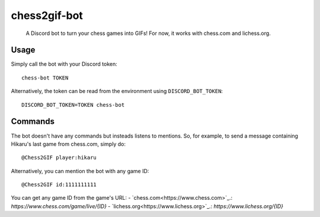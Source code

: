 ************
chess2gif-bot
************
 A Discord bot to turn your chess games into GIFs! For now, it works with chess.com and lichess.org.

Usage
#####
Simply call the bot with your Discord token:
::
   chess-bot TOKEN

Alternatively, the token can be read from the environment using ``DISCORD_BOT_TOKEN``:
::
   DISCORD_BOT_TOKEN=TOKEN chess-bot

Commands
########

The bot doesn't have any commands but insteads listens to mentions. So, for example, to send a message containing Hikaru's last game from chess.com, simply do:
::
   @Chess2GIF player:hikaru

Alternatively, you can mention the bot with any game ID:
::
   @Chess2GIF id:1111111111

You can get any game ID from the game's URL:
- `chess.com<https://www.chess.com>`_.: `https://www.chess.com/game/live/{ID}`
- `lichess.org<https://www.lichess.org>`_.: `https://www.lichess.org/{ID}`
